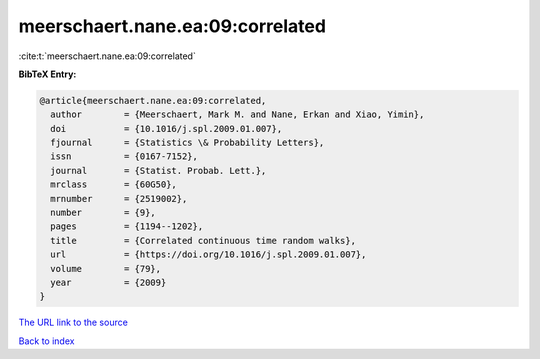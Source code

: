 meerschaert.nane.ea:09:correlated
=================================

:cite:t:`meerschaert.nane.ea:09:correlated`

**BibTeX Entry:**

.. code-block:: bibtex

   @article{meerschaert.nane.ea:09:correlated,
     author        = {Meerschaert, Mark M. and Nane, Erkan and Xiao, Yimin},
     doi           = {10.1016/j.spl.2009.01.007},
     fjournal      = {Statistics \& Probability Letters},
     issn          = {0167-7152},
     journal       = {Statist. Probab. Lett.},
     mrclass       = {60G50},
     mrnumber      = {2519002},
     number        = {9},
     pages         = {1194--1202},
     title         = {Correlated continuous time random walks},
     url           = {https://doi.org/10.1016/j.spl.2009.01.007},
     volume        = {79},
     year          = {2009}
   }

`The URL link to the source <https://doi.org/10.1016/j.spl.2009.01.007>`__


`Back to index <../By-Cite-Keys.html>`__
